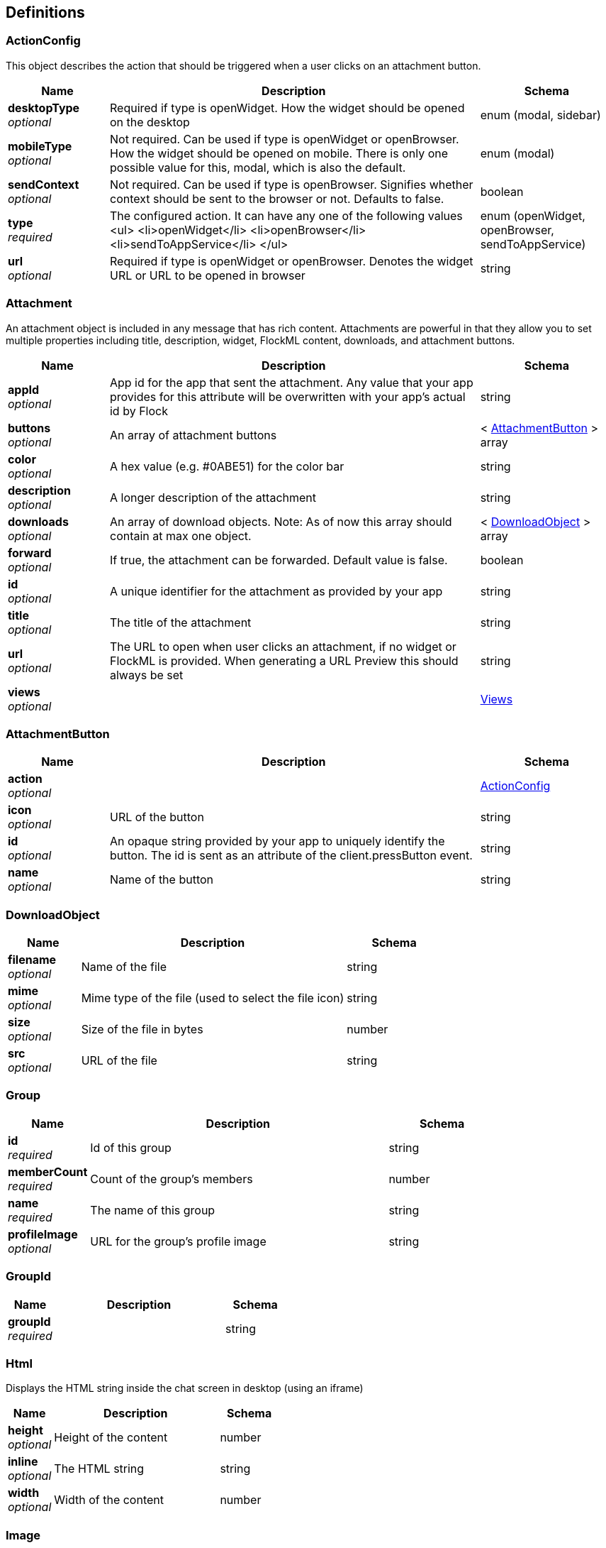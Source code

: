 
[[_definitions]]
== Definitions

[[_actionconfig]]
=== ActionConfig
This object describes the action that should be triggered when a user clicks on an attachment button.


[options="header", cols=".^3,.^11,.^4"]
|===
|Name|Description|Schema
|*desktopType* +
_optional_|Required if type is openWidget. How the widget should be opened on the desktop|enum (modal, sidebar)
|*mobileType* +
_optional_|Not required. Can be used if type is openWidget or openBrowser. How the widget should be opened on mobile. There is only one possible value for this, modal, which is also the default.|enum (modal)
|*sendContext* +
_optional_|Not required. Can be used if type is openBrowser. Signifies whether context should be sent to the browser or not. Defaults to false.|boolean
|*type* +
_required_|The configured action. It can have any one of the following values <ul> <li>openWidget</li> <li>openBrowser</li> <li>sendToAppService</li> </ul>|enum (openWidget, openBrowser, sendToAppService)
|*url* +
_optional_|Required if type is openWidget or openBrowser. Denotes the widget URL or URL to be opened in browser|string
|===


[[_attachment]]
=== Attachment
An attachment object is included in any message that has rich content. Attachments are powerful in that they allow you to set multiple properties including title, description, widget, FlockML content, downloads, and attachment buttons.


[options="header", cols=".^3,.^11,.^4"]
|===
|Name|Description|Schema
|*appId* +
_optional_|App id for the app that sent the attachment. Any value that your app provides for this attribute will be overwritten with your app's actual id by Flock|string
|*buttons* +
_optional_|An array of attachment buttons|< <<_attachmentbutton,AttachmentButton>> > array
|*color* +
_optional_|A hex value (e.g. #0ABE51) for the color bar|string
|*description* +
_optional_|A longer description of the attachment|string
|*downloads* +
_optional_|An array of download objects. Note: As of now this array should contain at max one object.|< <<_downloadobject,DownloadObject>> > array
|*forward* +
_optional_|If true, the attachment can be forwarded. Default value is false.|boolean
|*id* +
_optional_|A unique identifier for the attachment as provided by your app|string
|*title* +
_optional_|The title of the attachment|string
|*url* +
_optional_|The URL to open when user clicks an attachment, if no widget or FlockML is provided. When generating a URL Preview this should always be set|string
|*views* +
_optional_||<<_views,Views>>
|===


[[_attachmentbutton]]
=== AttachmentButton

[options="header", cols=".^3,.^11,.^4"]
|===
|Name|Description|Schema
|*action* +
_optional_||<<_actionconfig,ActionConfig>>
|*icon* +
_optional_|URL of the button|string
|*id* +
_optional_|An opaque string provided by your app to uniquely identify the button. The id is sent as an attribute of the client.pressButton event.|string
|*name* +
_optional_|Name of the button|string
|===


[[_downloadobject]]
=== DownloadObject

[options="header", cols=".^3,.^11,.^4"]
|===
|Name|Description|Schema
|*filename* +
_optional_|Name of the file|string
|*mime* +
_optional_|Mime type of the file (used to select the file icon)|string
|*size* +
_optional_|Size of the file in bytes|number
|*src* +
_optional_|URL of the file|string
|===


[[_group]]
=== Group

[options="header", cols=".^3,.^11,.^4"]
|===
|Name|Description|Schema
|*id* +
_required_|Id of this group|string
|*memberCount* +
_required_|Count of the group's members|number
|*name* +
_required_|The name of this group|string
|*profileImage* +
_optional_|URL for the group's profile image|string
|===


[[_groupid]]
=== GroupId

[options="header", cols=".^3,.^11,.^4"]
|===
|Name|Description|Schema
|*groupId* +
_required_||string
|===


[[_html]]
=== Html
Displays the HTML string inside the chat screen in desktop (using an iframe)


[options="header", cols=".^3,.^11,.^4"]
|===
|Name|Description|Schema
|*height* +
_optional_|Height of the content|number
|*inline* +
_optional_|The HTML string|string
|*width* +
_optional_|Width of the content|number
|===


[[_image]]
=== Image
Full size/thumbnail image in attachment


[options="header", cols=".^3,.^11,.^4"]
|===
|Name|Description|Schema
|*height* +
_optional_|Height of the image in pixels|number
|*src* +
_optional_|The URL of the image|string
|*width* +
_optional_|Width of the image in pixels|number
|===


[[_imageattachment]]
=== ImageAttachment
An image for the attachment


[options="header", cols=".^3,.^11,.^4"]
|===
|Name|Description|Schema
|*filename* +
_optional_|Original file name for the image, if any|string
|*original* +
_optional_||<<_image,Image>>
|*thumbnail* +
_optional_||<<_image,Image>>
|===


[[_listofpublicprofiles]]
=== ListOfPublicProfiles
List of PublicProfile objects


[options="header", cols=".^3,.^11,.^4"]
|===
|Name|Description|Schema
|*schema* +
_optional_||< <<_publicprofile,PublicProfile>> > array
|===


[[_message]]
=== Message
A message is sent whenever a user (or a bot) wants to communicate with another user or a group.


[options="header", cols=".^3,.^11,.^4"]
|===
|Name|Description|Schema
|*message* +
_optional_||<<_messagedetails,MessageDetails>>
|===


[[_messagedetails]]
=== MessageDetails

[options="header", cols=".^3,.^11,.^4"]
|===
|Name|Description|Schema
|*appId* +
_optional_|Id of the app that sent the message.|string
|*attachments* +
_optional_|Any rich content to be included with the message is sent as part of attachments. Note: Currently, there is a limitation of one attachment per message|< <<_attachment,Attachment>> > array
|*flockml* +
_optional_|FlockML content for the message|string
|*from* +
_optional_|Id of the user who sent the message|string
|*id* +
_optional_|Client id for the message|string
|*mentions* +
_optional_|An array of user ids indicating users who have been mentioned in the message. Only relevant for group messages.|< string > array
|*notification* +
_optional_|Text to be shown as the message's notification. Default is text|string
|*sendAs* +
_optional_||<<_sendas,SendAs>>
|*text* +
_required_|Message text added by the user|string
|*timestamp* +
_optional_|Server timestamp of the message|string
|*to* +
_required_|Id of the user or group to whom the message was sent|string
|*uid* +
_optional_|A unique server id for the message|string
|===


[[_publicprofile]]
=== PublicProfile
rovides publicly visible profile information for any user in Flock


[options="header", cols=".^3,.^11,.^4"]
|===
|Name|Description|Schema
|*firstName* +
_required_|First name of the user|string
|*id* +
_required_|Id of the user|string
|*lastName* +
_required_|Last name of the user|string
|*profileImage* +
_optional_|URL of the user's profile image|string
|===


[[_sendas]]
=== SendAs

[options="header", cols=".^3,.^11,.^4"]
|===
|Name|Description|Schema
|*name* +
_optional_|Name of the sender|string
|*profileImage* +
_optional_|URL of the sender's profile image|string
|===


[[_user]]
=== User
All the information pertaining to a user is embodied in the User object


[options="header", cols=".^3,.^11,.^4"]
|===
|Name|Description|Schema
|*email* +
_required_|Email address of the user|string
|*firstName* +
_required_|This user's first name|string
|*id* +
_required_|Id of this user|string
|*lastName* +
_required_|This user's last name|string
|*profileImage* +
_optional_|URL of the user's profile image|string
|*role* +
_required_|This user's role. Can be either user or admin|enum (admin, user)
|*teamId* +
_required_|Id of the team that this user belongs to|string
|*timezone* +
_required_|timezone of the user in UTC offset format|string
|===


[[_views]]
=== Views
Provides user visible views for the attachment. Atleast one of the four objects must be present inside views.


[options="header", cols=".^3,.^11,.^4"]
|===
|Name|Description|Schema
|*flockml* +
_optional_|A string containing FlockML content. It is displayed inside the chat screen on both desktop and mobile|string
|*html* +
_optional_||<<_html,Html>>
|*image* +
_optional_||<<_imageattachment,ImageAttachment>>
|*widget* +
_optional_||<<_widget,Widget>>
|===


[[_widget]]
=== Widget
Displays an attachment widget inside the chat screen in desktop, or pops up a modal when the attachment is opened on mobile


[options="header", cols=".^3,.^11,.^4"]
|===
|Name|Description|Schema
|*height* +
_optional_|Height of the widget|number
|*src* +
_optional_|URL for the widget|string
|*width* +
_optional_|Width of the widget|number
|===


[[_app_install]]
=== app.install

[options="header", cols=".^3,.^11,.^4"]
|===
|Name|Description|Schema
|*name* +
_optional_||enum (app.install)
|*userId* +
_optional_|Id of the user who installed the app|string
|*userToken* +
_optional_|API access token for this user|string
|===


[[_app_uninstall]]
=== app.uninstall

[options="header", cols=".^3,.^11,.^4"]
|===
|Name|Description|Schema
|*name* +
_optional_||enum (app.uninstall)
|*userId* +
_optional_|Id of the user who uninstalled the app|string
|===


[[_chat_receivemessage]]
=== chat.receiveMessage

[options="header", cols=".^3,.^11,.^4"]
|===
|Name|Description|Schema
|*message* +
_optional_||<<_chatmessage,chatMessage>>
|*name* +
_optional_||enum (chat.receiveMessage)
|*userId* +
_optional_|Id of the bot that received the message|string
|===


[[_chat_unfurlurl]]
=== chat.unfurlUrl

[options="header", cols=".^3,.^11,.^4"]
|===
|Name|Description|Schema
|*messageId* +
_optional_|Id of the message|string
|*name* +
_optional_||enum (chat.unfurlUrl)
|*to* +
_optional_|Id of the user or group to whom the message was sent|string
|*url* +
_optional_|The URL to unfurl|string
|*userId* +
_optional_|Id of the user whose client requested the unfurl|string
|===


[[_chatmessage]]
=== chatMessage
The message that was sent to the app's bot


[options="header", cols=".^3,.^11,.^4"]
|===
|Name|Description|Schema
|*from* +
_optional_|Id of the user or group who sent the message|string
|*text* +
_optional_|Message text that was sent|string
|*to* +
_optional_|Id of the app bot to whom the message was sent|string
|===


[[_client_flockmlaction]]
=== client.flockmlAction

[options="header", cols=".^3,.^11,.^4"]
|===
|Name|Description|Schema
|*actionId* +
_optional_|id of the action that was pressed|string
|*attachmentId* +
_optional_|id of the attachment|string
|*chat* +
_optional_|Id of the user or group whose chat tab was open|string
|*chatName* +
_optional_|Name of the user or group whose chat tab is open|string
|*messageId* +
_optional_|id of the message|string
|*messageUid* +
_optional_|Uid of the message|string
|*name* +
_optional_||enum (client.flockmlAction)
|*userId* +
_optional_|Id of the user who clicked on a FlockML action element|string
|*userName* +
_optional_|Name of the user|string
|===


[[_client_openattachmentwidget]]
=== client.openAttachmentWidget

[options="header", cols=".^3,.^11,.^4"]
|===
|Name|Description|Schema
|*attachmentId* +
_optional_|Id of the attachment whose widget is opened|string
|*chat* +
_optional_|Id of the user or group whose chat tab was open|string
|*chatName* +
_optional_|Name of the user or group whose chat tab is open|string
|*messageId* +
_optional_|Client id for the message whose attachment widget is opened|string
|*messageUid* +
_optional_|Server id for the message whose attachment widget is opened|string
|*name* +
_optional_||enum (client.openAttachmentWidget)
|*userId* +
_optional_|Id of the user in whose client the attachment is opened|string
|*userName* +
_optional_|Name of the user|string
|===


[[_client_pressbutton]]
=== client.pressButton

[options="header", cols=".^3,.^11,.^4"]
|===
|Name|Description|Schema
|*attachmentId* +
_optional_|Id of the attachment, if provided. Available only for an attachment button.|string
|*button* +
_optional_|The button that was pressed. This should have any one of the following values <ul> <li>chatTabButton</li> <li>appLauncherButton</li> <li>attachmentPickerButton</li> <li>attachmentButton</li> </ul>|enum (chatTabButton, appLauncherButton, attachmentPickerButton, attachmentButton)
|*buttonId* +
_optional_|Button identifier. Only sent for an attachment buttons, use it to distinguish one attachment button from another.|string
|*chat* +
_optional_|Id of the user or group whose chat tab is open|string
|*chatName* +
_optional_|Name of the user or group whose chat tab is open|string
|*messageUid* +
_optional_|Uid of the message in which the attachment button was pressed. Available only for an attachment button.|string
|*name* +
_optional_||enum (client.pressButton)
|*userId* +
_optional_|Id of the user who pressed the button|string
|*userName* +
_optional_|Name of the user|string
|===


[[_client_slashcommand]]
=== client.slashCommand

[options="header", cols=".^3,.^11,.^4"]
|===
|Name|Description|Schema
|*chat* +
_optional_|Id of user or group in whose chat tab the command was entered|string
|*chatName* +
_optional_|Name of the user or group whose chat tab is open|string
|*command* +
_optional_|The name of the command|string
|*name* +
_optional_||enum (client.slashCommand)
|*text* +
_optional_|Additional text entered by the user|string
|*userId* +
_optional_|Id of the user who entered the slash command|string
|*userName* +
_optional_|Name of the user|string
|===


[[_client_widgetaction]]
=== client.widgetAction

[options="header", cols=".^3,.^11,.^4"]
|===
|Name|Description|Schema
|*attachmentId* +
_optional_|Id of the attachment for which the attachment widget was opened|string
|*chat* +
_optional_|Id of the user or group whose chat tab is open|string
|*chatName* +
_optional_|Name of the user or group whose chat tab is open|string
|*messageUid* +
_optional_|Uid of the message for which the attachment widget was opened|string
|*name* +
_optional_||enum (client.widgetAction)
|*userId* +
_optional_|Id of the user who opened the widget|string
|*userName* +
_optional_|Name of the user|string
|===


[[_disabledby]]
=== disabledBy
Pne of user or team (Returned in case App has been disabled for this user)

_Type_ : string


[[_parameter]]
=== parameter
Name of the missing paramenter (Returned in case a parameter for the method call is missing or invalid)

_Type_ : string



